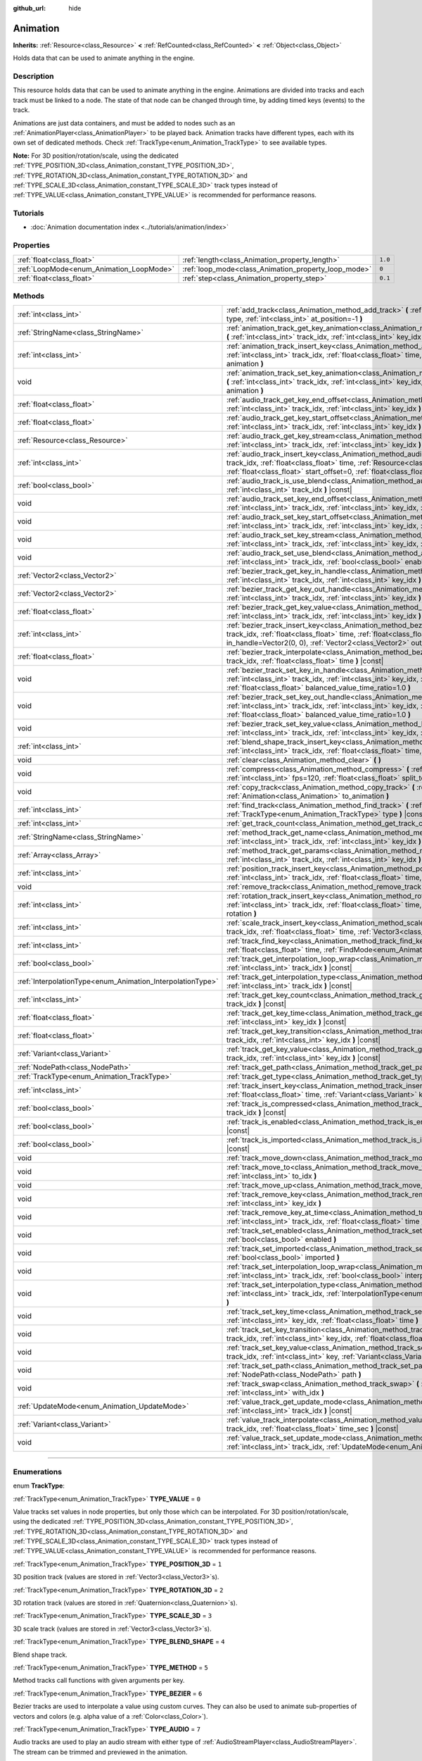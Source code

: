:github_url: hide

.. DO NOT EDIT THIS FILE!!!
.. Generated automatically from Godot engine sources.
.. Generator: https://github.com/godotengine/godot/tree/4.0/doc/tools/make_rst.py.
.. XML source: https://github.com/godotengine/godot/tree/4.0/doc/classes/Animation.xml.

.. _class_Animation:

Animation
=========

**Inherits:** :ref:`Resource<class_Resource>` **<** :ref:`RefCounted<class_RefCounted>` **<** :ref:`Object<class_Object>`

Holds data that can be used to animate anything in the engine.

.. rst-class:: classref-introduction-group

Description
-----------

This resource holds data that can be used to animate anything in the engine. Animations are divided into tracks and each track must be linked to a node. The state of that node can be changed through time, by adding timed keys (events) to the track.


.. tabs::

 .. code-tab:: gdscript

    # This creates an animation that makes the node "Enemy" move to the right by
    # 100 pixels in 0.5 seconds.
    var animation = Animation.new()
    var track_index = animation.add_track(Animation.TYPE_VALUE)
    animation.track_set_path(track_index, "Enemy:position:x")
    animation.track_insert_key(track_index, 0.0, 0)
    animation.track_insert_key(track_index, 0.5, 100)

 .. code-tab:: csharp

    // This creates an animation that makes the node "Enemy" move to the right by
    // 100 pixels in 0.5 seconds.
    var animation = new Animation();
    int trackIndex = animation.AddTrack(Animation.TrackType.Value);
    animation.TrackSetPath(trackIndex, "Enemy:position:x");
    animation.TrackInsertKey(trackIndex, 0.0f, 0);
    animation.TrackInsertKey(trackIndex, 0.5f, 100);



Animations are just data containers, and must be added to nodes such as an :ref:`AnimationPlayer<class_AnimationPlayer>` to be played back. Animation tracks have different types, each with its own set of dedicated methods. Check :ref:`TrackType<enum_Animation_TrackType>` to see available types.

\ **Note:** For 3D position/rotation/scale, using the dedicated :ref:`TYPE_POSITION_3D<class_Animation_constant_TYPE_POSITION_3D>`, :ref:`TYPE_ROTATION_3D<class_Animation_constant_TYPE_ROTATION_3D>` and :ref:`TYPE_SCALE_3D<class_Animation_constant_TYPE_SCALE_3D>` track types instead of :ref:`TYPE_VALUE<class_Animation_constant_TYPE_VALUE>` is recommended for performance reasons.

.. rst-class:: classref-introduction-group

Tutorials
---------

- :doc:`Animation documentation index <../tutorials/animation/index>`

.. rst-class:: classref-reftable-group

Properties
----------

.. table::
   :widths: auto

   +------------------------------------------+------------------------------------------------------+---------+
   | :ref:`float<class_float>`                | :ref:`length<class_Animation_property_length>`       | ``1.0`` |
   +------------------------------------------+------------------------------------------------------+---------+
   | :ref:`LoopMode<enum_Animation_LoopMode>` | :ref:`loop_mode<class_Animation_property_loop_mode>` | ``0``   |
   +------------------------------------------+------------------------------------------------------+---------+
   | :ref:`float<class_float>`                | :ref:`step<class_Animation_property_step>`           | ``0.1`` |
   +------------------------------------------+------------------------------------------------------+---------+

.. rst-class:: classref-reftable-group

Methods
-------

.. table::
   :widths: auto

   +------------------------------------------------------------+------------------------------------------------------------------------------------------------------------------------------------------------------------------------------------------------------------------------------------------------------------------------------------------------------------+
   | :ref:`int<class_int>`                                      | :ref:`add_track<class_Animation_method_add_track>` **(** :ref:`TrackType<enum_Animation_TrackType>` type, :ref:`int<class_int>` at_position=-1 **)**                                                                                                                                                       |
   +------------------------------------------------------------+------------------------------------------------------------------------------------------------------------------------------------------------------------------------------------------------------------------------------------------------------------------------------------------------------------+
   | :ref:`StringName<class_StringName>`                        | :ref:`animation_track_get_key_animation<class_Animation_method_animation_track_get_key_animation>` **(** :ref:`int<class_int>` track_idx, :ref:`int<class_int>` key_idx **)** |const|                                                                                                                      |
   +------------------------------------------------------------+------------------------------------------------------------------------------------------------------------------------------------------------------------------------------------------------------------------------------------------------------------------------------------------------------------+
   | :ref:`int<class_int>`                                      | :ref:`animation_track_insert_key<class_Animation_method_animation_track_insert_key>` **(** :ref:`int<class_int>` track_idx, :ref:`float<class_float>` time, :ref:`StringName<class_StringName>` animation **)**                                                                                            |
   +------------------------------------------------------------+------------------------------------------------------------------------------------------------------------------------------------------------------------------------------------------------------------------------------------------------------------------------------------------------------------+
   | void                                                       | :ref:`animation_track_set_key_animation<class_Animation_method_animation_track_set_key_animation>` **(** :ref:`int<class_int>` track_idx, :ref:`int<class_int>` key_idx, :ref:`StringName<class_StringName>` animation **)**                                                                               |
   +------------------------------------------------------------+------------------------------------------------------------------------------------------------------------------------------------------------------------------------------------------------------------------------------------------------------------------------------------------------------------+
   | :ref:`float<class_float>`                                  | :ref:`audio_track_get_key_end_offset<class_Animation_method_audio_track_get_key_end_offset>` **(** :ref:`int<class_int>` track_idx, :ref:`int<class_int>` key_idx **)** |const|                                                                                                                            |
   +------------------------------------------------------------+------------------------------------------------------------------------------------------------------------------------------------------------------------------------------------------------------------------------------------------------------------------------------------------------------------+
   | :ref:`float<class_float>`                                  | :ref:`audio_track_get_key_start_offset<class_Animation_method_audio_track_get_key_start_offset>` **(** :ref:`int<class_int>` track_idx, :ref:`int<class_int>` key_idx **)** |const|                                                                                                                        |
   +------------------------------------------------------------+------------------------------------------------------------------------------------------------------------------------------------------------------------------------------------------------------------------------------------------------------------------------------------------------------------+
   | :ref:`Resource<class_Resource>`                            | :ref:`audio_track_get_key_stream<class_Animation_method_audio_track_get_key_stream>` **(** :ref:`int<class_int>` track_idx, :ref:`int<class_int>` key_idx **)** |const|                                                                                                                                    |
   +------------------------------------------------------------+------------------------------------------------------------------------------------------------------------------------------------------------------------------------------------------------------------------------------------------------------------------------------------------------------------+
   | :ref:`int<class_int>`                                      | :ref:`audio_track_insert_key<class_Animation_method_audio_track_insert_key>` **(** :ref:`int<class_int>` track_idx, :ref:`float<class_float>` time, :ref:`Resource<class_Resource>` stream, :ref:`float<class_float>` start_offset=0, :ref:`float<class_float>` end_offset=0 **)**                         |
   +------------------------------------------------------------+------------------------------------------------------------------------------------------------------------------------------------------------------------------------------------------------------------------------------------------------------------------------------------------------------------+
   | :ref:`bool<class_bool>`                                    | :ref:`audio_track_is_use_blend<class_Animation_method_audio_track_is_use_blend>` **(** :ref:`int<class_int>` track_idx **)** |const|                                                                                                                                                                       |
   +------------------------------------------------------------+------------------------------------------------------------------------------------------------------------------------------------------------------------------------------------------------------------------------------------------------------------------------------------------------------------+
   | void                                                       | :ref:`audio_track_set_key_end_offset<class_Animation_method_audio_track_set_key_end_offset>` **(** :ref:`int<class_int>` track_idx, :ref:`int<class_int>` key_idx, :ref:`float<class_float>` offset **)**                                                                                                  |
   +------------------------------------------------------------+------------------------------------------------------------------------------------------------------------------------------------------------------------------------------------------------------------------------------------------------------------------------------------------------------------+
   | void                                                       | :ref:`audio_track_set_key_start_offset<class_Animation_method_audio_track_set_key_start_offset>` **(** :ref:`int<class_int>` track_idx, :ref:`int<class_int>` key_idx, :ref:`float<class_float>` offset **)**                                                                                              |
   +------------------------------------------------------------+------------------------------------------------------------------------------------------------------------------------------------------------------------------------------------------------------------------------------------------------------------------------------------------------------------+
   | void                                                       | :ref:`audio_track_set_key_stream<class_Animation_method_audio_track_set_key_stream>` **(** :ref:`int<class_int>` track_idx, :ref:`int<class_int>` key_idx, :ref:`Resource<class_Resource>` stream **)**                                                                                                    |
   +------------------------------------------------------------+------------------------------------------------------------------------------------------------------------------------------------------------------------------------------------------------------------------------------------------------------------------------------------------------------------+
   | void                                                       | :ref:`audio_track_set_use_blend<class_Animation_method_audio_track_set_use_blend>` **(** :ref:`int<class_int>` track_idx, :ref:`bool<class_bool>` enable **)**                                                                                                                                             |
   +------------------------------------------------------------+------------------------------------------------------------------------------------------------------------------------------------------------------------------------------------------------------------------------------------------------------------------------------------------------------------+
   | :ref:`Vector2<class_Vector2>`                              | :ref:`bezier_track_get_key_in_handle<class_Animation_method_bezier_track_get_key_in_handle>` **(** :ref:`int<class_int>` track_idx, :ref:`int<class_int>` key_idx **)** |const|                                                                                                                            |
   +------------------------------------------------------------+------------------------------------------------------------------------------------------------------------------------------------------------------------------------------------------------------------------------------------------------------------------------------------------------------------+
   | :ref:`Vector2<class_Vector2>`                              | :ref:`bezier_track_get_key_out_handle<class_Animation_method_bezier_track_get_key_out_handle>` **(** :ref:`int<class_int>` track_idx, :ref:`int<class_int>` key_idx **)** |const|                                                                                                                          |
   +------------------------------------------------------------+------------------------------------------------------------------------------------------------------------------------------------------------------------------------------------------------------------------------------------------------------------------------------------------------------------+
   | :ref:`float<class_float>`                                  | :ref:`bezier_track_get_key_value<class_Animation_method_bezier_track_get_key_value>` **(** :ref:`int<class_int>` track_idx, :ref:`int<class_int>` key_idx **)** |const|                                                                                                                                    |
   +------------------------------------------------------------+------------------------------------------------------------------------------------------------------------------------------------------------------------------------------------------------------------------------------------------------------------------------------------------------------------+
   | :ref:`int<class_int>`                                      | :ref:`bezier_track_insert_key<class_Animation_method_bezier_track_insert_key>` **(** :ref:`int<class_int>` track_idx, :ref:`float<class_float>` time, :ref:`float<class_float>` value, :ref:`Vector2<class_Vector2>` in_handle=Vector2(0, 0), :ref:`Vector2<class_Vector2>` out_handle=Vector2(0, 0) **)** |
   +------------------------------------------------------------+------------------------------------------------------------------------------------------------------------------------------------------------------------------------------------------------------------------------------------------------------------------------------------------------------------+
   | :ref:`float<class_float>`                                  | :ref:`bezier_track_interpolate<class_Animation_method_bezier_track_interpolate>` **(** :ref:`int<class_int>` track_idx, :ref:`float<class_float>` time **)** |const|                                                                                                                                       |
   +------------------------------------------------------------+------------------------------------------------------------------------------------------------------------------------------------------------------------------------------------------------------------------------------------------------------------------------------------------------------------+
   | void                                                       | :ref:`bezier_track_set_key_in_handle<class_Animation_method_bezier_track_set_key_in_handle>` **(** :ref:`int<class_int>` track_idx, :ref:`int<class_int>` key_idx, :ref:`Vector2<class_Vector2>` in_handle, :ref:`float<class_float>` balanced_value_time_ratio=1.0 **)**                                  |
   +------------------------------------------------------------+------------------------------------------------------------------------------------------------------------------------------------------------------------------------------------------------------------------------------------------------------------------------------------------------------------+
   | void                                                       | :ref:`bezier_track_set_key_out_handle<class_Animation_method_bezier_track_set_key_out_handle>` **(** :ref:`int<class_int>` track_idx, :ref:`int<class_int>` key_idx, :ref:`Vector2<class_Vector2>` out_handle, :ref:`float<class_float>` balanced_value_time_ratio=1.0 **)**                               |
   +------------------------------------------------------------+------------------------------------------------------------------------------------------------------------------------------------------------------------------------------------------------------------------------------------------------------------------------------------------------------------+
   | void                                                       | :ref:`bezier_track_set_key_value<class_Animation_method_bezier_track_set_key_value>` **(** :ref:`int<class_int>` track_idx, :ref:`int<class_int>` key_idx, :ref:`float<class_float>` value **)**                                                                                                           |
   +------------------------------------------------------------+------------------------------------------------------------------------------------------------------------------------------------------------------------------------------------------------------------------------------------------------------------------------------------------------------------+
   | :ref:`int<class_int>`                                      | :ref:`blend_shape_track_insert_key<class_Animation_method_blend_shape_track_insert_key>` **(** :ref:`int<class_int>` track_idx, :ref:`float<class_float>` time, :ref:`float<class_float>` amount **)**                                                                                                     |
   +------------------------------------------------------------+------------------------------------------------------------------------------------------------------------------------------------------------------------------------------------------------------------------------------------------------------------------------------------------------------------+
   | void                                                       | :ref:`clear<class_Animation_method_clear>` **(** **)**                                                                                                                                                                                                                                                     |
   +------------------------------------------------------------+------------------------------------------------------------------------------------------------------------------------------------------------------------------------------------------------------------------------------------------------------------------------------------------------------------+
   | void                                                       | :ref:`compress<class_Animation_method_compress>` **(** :ref:`int<class_int>` page_size=8192, :ref:`int<class_int>` fps=120, :ref:`float<class_float>` split_tolerance=4.0 **)**                                                                                                                            |
   +------------------------------------------------------------+------------------------------------------------------------------------------------------------------------------------------------------------------------------------------------------------------------------------------------------------------------------------------------------------------------+
   | void                                                       | :ref:`copy_track<class_Animation_method_copy_track>` **(** :ref:`int<class_int>` track_idx, :ref:`Animation<class_Animation>` to_animation **)**                                                                                                                                                           |
   +------------------------------------------------------------+------------------------------------------------------------------------------------------------------------------------------------------------------------------------------------------------------------------------------------------------------------------------------------------------------------+
   | :ref:`int<class_int>`                                      | :ref:`find_track<class_Animation_method_find_track>` **(** :ref:`NodePath<class_NodePath>` path, :ref:`TrackType<enum_Animation_TrackType>` type **)** |const|                                                                                                                                             |
   +------------------------------------------------------------+------------------------------------------------------------------------------------------------------------------------------------------------------------------------------------------------------------------------------------------------------------------------------------------------------------+
   | :ref:`int<class_int>`                                      | :ref:`get_track_count<class_Animation_method_get_track_count>` **(** **)** |const|                                                                                                                                                                                                                         |
   +------------------------------------------------------------+------------------------------------------------------------------------------------------------------------------------------------------------------------------------------------------------------------------------------------------------------------------------------------------------------------+
   | :ref:`StringName<class_StringName>`                        | :ref:`method_track_get_name<class_Animation_method_method_track_get_name>` **(** :ref:`int<class_int>` track_idx, :ref:`int<class_int>` key_idx **)** |const|                                                                                                                                              |
   +------------------------------------------------------------+------------------------------------------------------------------------------------------------------------------------------------------------------------------------------------------------------------------------------------------------------------------------------------------------------------+
   | :ref:`Array<class_Array>`                                  | :ref:`method_track_get_params<class_Animation_method_method_track_get_params>` **(** :ref:`int<class_int>` track_idx, :ref:`int<class_int>` key_idx **)** |const|                                                                                                                                          |
   +------------------------------------------------------------+------------------------------------------------------------------------------------------------------------------------------------------------------------------------------------------------------------------------------------------------------------------------------------------------------------+
   | :ref:`int<class_int>`                                      | :ref:`position_track_insert_key<class_Animation_method_position_track_insert_key>` **(** :ref:`int<class_int>` track_idx, :ref:`float<class_float>` time, :ref:`Vector3<class_Vector3>` position **)**                                                                                                     |
   +------------------------------------------------------------+------------------------------------------------------------------------------------------------------------------------------------------------------------------------------------------------------------------------------------------------------------------------------------------------------------+
   | void                                                       | :ref:`remove_track<class_Animation_method_remove_track>` **(** :ref:`int<class_int>` track_idx **)**                                                                                                                                                                                                       |
   +------------------------------------------------------------+------------------------------------------------------------------------------------------------------------------------------------------------------------------------------------------------------------------------------------------------------------------------------------------------------------+
   | :ref:`int<class_int>`                                      | :ref:`rotation_track_insert_key<class_Animation_method_rotation_track_insert_key>` **(** :ref:`int<class_int>` track_idx, :ref:`float<class_float>` time, :ref:`Quaternion<class_Quaternion>` rotation **)**                                                                                               |
   +------------------------------------------------------------+------------------------------------------------------------------------------------------------------------------------------------------------------------------------------------------------------------------------------------------------------------------------------------------------------------+
   | :ref:`int<class_int>`                                      | :ref:`scale_track_insert_key<class_Animation_method_scale_track_insert_key>` **(** :ref:`int<class_int>` track_idx, :ref:`float<class_float>` time, :ref:`Vector3<class_Vector3>` scale **)**                                                                                                              |
   +------------------------------------------------------------+------------------------------------------------------------------------------------------------------------------------------------------------------------------------------------------------------------------------------------------------------------------------------------------------------------+
   | :ref:`int<class_int>`                                      | :ref:`track_find_key<class_Animation_method_track_find_key>` **(** :ref:`int<class_int>` track_idx, :ref:`float<class_float>` time, :ref:`FindMode<enum_Animation_FindMode>` find_mode=0 **)** |const|                                                                                                     |
   +------------------------------------------------------------+------------------------------------------------------------------------------------------------------------------------------------------------------------------------------------------------------------------------------------------------------------------------------------------------------------+
   | :ref:`bool<class_bool>`                                    | :ref:`track_get_interpolation_loop_wrap<class_Animation_method_track_get_interpolation_loop_wrap>` **(** :ref:`int<class_int>` track_idx **)** |const|                                                                                                                                                     |
   +------------------------------------------------------------+------------------------------------------------------------------------------------------------------------------------------------------------------------------------------------------------------------------------------------------------------------------------------------------------------------+
   | :ref:`InterpolationType<enum_Animation_InterpolationType>` | :ref:`track_get_interpolation_type<class_Animation_method_track_get_interpolation_type>` **(** :ref:`int<class_int>` track_idx **)** |const|                                                                                                                                                               |
   +------------------------------------------------------------+------------------------------------------------------------------------------------------------------------------------------------------------------------------------------------------------------------------------------------------------------------------------------------------------------------+
   | :ref:`int<class_int>`                                      | :ref:`track_get_key_count<class_Animation_method_track_get_key_count>` **(** :ref:`int<class_int>` track_idx **)** |const|                                                                                                                                                                                 |
   +------------------------------------------------------------+------------------------------------------------------------------------------------------------------------------------------------------------------------------------------------------------------------------------------------------------------------------------------------------------------------+
   | :ref:`float<class_float>`                                  | :ref:`track_get_key_time<class_Animation_method_track_get_key_time>` **(** :ref:`int<class_int>` track_idx, :ref:`int<class_int>` key_idx **)** |const|                                                                                                                                                    |
   +------------------------------------------------------------+------------------------------------------------------------------------------------------------------------------------------------------------------------------------------------------------------------------------------------------------------------------------------------------------------------+
   | :ref:`float<class_float>`                                  | :ref:`track_get_key_transition<class_Animation_method_track_get_key_transition>` **(** :ref:`int<class_int>` track_idx, :ref:`int<class_int>` key_idx **)** |const|                                                                                                                                        |
   +------------------------------------------------------------+------------------------------------------------------------------------------------------------------------------------------------------------------------------------------------------------------------------------------------------------------------------------------------------------------------+
   | :ref:`Variant<class_Variant>`                              | :ref:`track_get_key_value<class_Animation_method_track_get_key_value>` **(** :ref:`int<class_int>` track_idx, :ref:`int<class_int>` key_idx **)** |const|                                                                                                                                                  |
   +------------------------------------------------------------+------------------------------------------------------------------------------------------------------------------------------------------------------------------------------------------------------------------------------------------------------------------------------------------------------------+
   | :ref:`NodePath<class_NodePath>`                            | :ref:`track_get_path<class_Animation_method_track_get_path>` **(** :ref:`int<class_int>` track_idx **)** |const|                                                                                                                                                                                           |
   +------------------------------------------------------------+------------------------------------------------------------------------------------------------------------------------------------------------------------------------------------------------------------------------------------------------------------------------------------------------------------+
   | :ref:`TrackType<enum_Animation_TrackType>`                 | :ref:`track_get_type<class_Animation_method_track_get_type>` **(** :ref:`int<class_int>` track_idx **)** |const|                                                                                                                                                                                           |
   +------------------------------------------------------------+------------------------------------------------------------------------------------------------------------------------------------------------------------------------------------------------------------------------------------------------------------------------------------------------------------+
   | :ref:`int<class_int>`                                      | :ref:`track_insert_key<class_Animation_method_track_insert_key>` **(** :ref:`int<class_int>` track_idx, :ref:`float<class_float>` time, :ref:`Variant<class_Variant>` key, :ref:`float<class_float>` transition=1 **)**                                                                                    |
   +------------------------------------------------------------+------------------------------------------------------------------------------------------------------------------------------------------------------------------------------------------------------------------------------------------------------------------------------------------------------------+
   | :ref:`bool<class_bool>`                                    | :ref:`track_is_compressed<class_Animation_method_track_is_compressed>` **(** :ref:`int<class_int>` track_idx **)** |const|                                                                                                                                                                                 |
   +------------------------------------------------------------+------------------------------------------------------------------------------------------------------------------------------------------------------------------------------------------------------------------------------------------------------------------------------------------------------------+
   | :ref:`bool<class_bool>`                                    | :ref:`track_is_enabled<class_Animation_method_track_is_enabled>` **(** :ref:`int<class_int>` track_idx **)** |const|                                                                                                                                                                                       |
   +------------------------------------------------------------+------------------------------------------------------------------------------------------------------------------------------------------------------------------------------------------------------------------------------------------------------------------------------------------------------------+
   | :ref:`bool<class_bool>`                                    | :ref:`track_is_imported<class_Animation_method_track_is_imported>` **(** :ref:`int<class_int>` track_idx **)** |const|                                                                                                                                                                                     |
   +------------------------------------------------------------+------------------------------------------------------------------------------------------------------------------------------------------------------------------------------------------------------------------------------------------------------------------------------------------------------------+
   | void                                                       | :ref:`track_move_down<class_Animation_method_track_move_down>` **(** :ref:`int<class_int>` track_idx **)**                                                                                                                                                                                                 |
   +------------------------------------------------------------+------------------------------------------------------------------------------------------------------------------------------------------------------------------------------------------------------------------------------------------------------------------------------------------------------------+
   | void                                                       | :ref:`track_move_to<class_Animation_method_track_move_to>` **(** :ref:`int<class_int>` track_idx, :ref:`int<class_int>` to_idx **)**                                                                                                                                                                       |
   +------------------------------------------------------------+------------------------------------------------------------------------------------------------------------------------------------------------------------------------------------------------------------------------------------------------------------------------------------------------------------+
   | void                                                       | :ref:`track_move_up<class_Animation_method_track_move_up>` **(** :ref:`int<class_int>` track_idx **)**                                                                                                                                                                                                     |
   +------------------------------------------------------------+------------------------------------------------------------------------------------------------------------------------------------------------------------------------------------------------------------------------------------------------------------------------------------------------------------+
   | void                                                       | :ref:`track_remove_key<class_Animation_method_track_remove_key>` **(** :ref:`int<class_int>` track_idx, :ref:`int<class_int>` key_idx **)**                                                                                                                                                                |
   +------------------------------------------------------------+------------------------------------------------------------------------------------------------------------------------------------------------------------------------------------------------------------------------------------------------------------------------------------------------------------+
   | void                                                       | :ref:`track_remove_key_at_time<class_Animation_method_track_remove_key_at_time>` **(** :ref:`int<class_int>` track_idx, :ref:`float<class_float>` time **)**                                                                                                                                               |
   +------------------------------------------------------------+------------------------------------------------------------------------------------------------------------------------------------------------------------------------------------------------------------------------------------------------------------------------------------------------------------+
   | void                                                       | :ref:`track_set_enabled<class_Animation_method_track_set_enabled>` **(** :ref:`int<class_int>` track_idx, :ref:`bool<class_bool>` enabled **)**                                                                                                                                                            |
   +------------------------------------------------------------+------------------------------------------------------------------------------------------------------------------------------------------------------------------------------------------------------------------------------------------------------------------------------------------------------------+
   | void                                                       | :ref:`track_set_imported<class_Animation_method_track_set_imported>` **(** :ref:`int<class_int>` track_idx, :ref:`bool<class_bool>` imported **)**                                                                                                                                                         |
   +------------------------------------------------------------+------------------------------------------------------------------------------------------------------------------------------------------------------------------------------------------------------------------------------------------------------------------------------------------------------------+
   | void                                                       | :ref:`track_set_interpolation_loop_wrap<class_Animation_method_track_set_interpolation_loop_wrap>` **(** :ref:`int<class_int>` track_idx, :ref:`bool<class_bool>` interpolation **)**                                                                                                                      |
   +------------------------------------------------------------+------------------------------------------------------------------------------------------------------------------------------------------------------------------------------------------------------------------------------------------------------------------------------------------------------------+
   | void                                                       | :ref:`track_set_interpolation_type<class_Animation_method_track_set_interpolation_type>` **(** :ref:`int<class_int>` track_idx, :ref:`InterpolationType<enum_Animation_InterpolationType>` interpolation **)**                                                                                             |
   +------------------------------------------------------------+------------------------------------------------------------------------------------------------------------------------------------------------------------------------------------------------------------------------------------------------------------------------------------------------------------+
   | void                                                       | :ref:`track_set_key_time<class_Animation_method_track_set_key_time>` **(** :ref:`int<class_int>` track_idx, :ref:`int<class_int>` key_idx, :ref:`float<class_float>` time **)**                                                                                                                            |
   +------------------------------------------------------------+------------------------------------------------------------------------------------------------------------------------------------------------------------------------------------------------------------------------------------------------------------------------------------------------------------+
   | void                                                       | :ref:`track_set_key_transition<class_Animation_method_track_set_key_transition>` **(** :ref:`int<class_int>` track_idx, :ref:`int<class_int>` key_idx, :ref:`float<class_float>` transition **)**                                                                                                          |
   +------------------------------------------------------------+------------------------------------------------------------------------------------------------------------------------------------------------------------------------------------------------------------------------------------------------------------------------------------------------------------+
   | void                                                       | :ref:`track_set_key_value<class_Animation_method_track_set_key_value>` **(** :ref:`int<class_int>` track_idx, :ref:`int<class_int>` key, :ref:`Variant<class_Variant>` value **)**                                                                                                                         |
   +------------------------------------------------------------+------------------------------------------------------------------------------------------------------------------------------------------------------------------------------------------------------------------------------------------------------------------------------------------------------------+
   | void                                                       | :ref:`track_set_path<class_Animation_method_track_set_path>` **(** :ref:`int<class_int>` track_idx, :ref:`NodePath<class_NodePath>` path **)**                                                                                                                                                             |
   +------------------------------------------------------------+------------------------------------------------------------------------------------------------------------------------------------------------------------------------------------------------------------------------------------------------------------------------------------------------------------+
   | void                                                       | :ref:`track_swap<class_Animation_method_track_swap>` **(** :ref:`int<class_int>` track_idx, :ref:`int<class_int>` with_idx **)**                                                                                                                                                                           |
   +------------------------------------------------------------+------------------------------------------------------------------------------------------------------------------------------------------------------------------------------------------------------------------------------------------------------------------------------------------------------------+
   | :ref:`UpdateMode<enum_Animation_UpdateMode>`               | :ref:`value_track_get_update_mode<class_Animation_method_value_track_get_update_mode>` **(** :ref:`int<class_int>` track_idx **)** |const|                                                                                                                                                                 |
   +------------------------------------------------------------+------------------------------------------------------------------------------------------------------------------------------------------------------------------------------------------------------------------------------------------------------------------------------------------------------------+
   | :ref:`Variant<class_Variant>`                              | :ref:`value_track_interpolate<class_Animation_method_value_track_interpolate>` **(** :ref:`int<class_int>` track_idx, :ref:`float<class_float>` time_sec **)** |const|                                                                                                                                     |
   +------------------------------------------------------------+------------------------------------------------------------------------------------------------------------------------------------------------------------------------------------------------------------------------------------------------------------------------------------------------------------+
   | void                                                       | :ref:`value_track_set_update_mode<class_Animation_method_value_track_set_update_mode>` **(** :ref:`int<class_int>` track_idx, :ref:`UpdateMode<enum_Animation_UpdateMode>` mode **)**                                                                                                                      |
   +------------------------------------------------------------+------------------------------------------------------------------------------------------------------------------------------------------------------------------------------------------------------------------------------------------------------------------------------------------------------------+

.. rst-class:: classref-section-separator

----

.. rst-class:: classref-descriptions-group

Enumerations
------------

.. _enum_Animation_TrackType:

.. rst-class:: classref-enumeration

enum **TrackType**:

.. _class_Animation_constant_TYPE_VALUE:

.. rst-class:: classref-enumeration-constant

:ref:`TrackType<enum_Animation_TrackType>` **TYPE_VALUE** = ``0``

Value tracks set values in node properties, but only those which can be interpolated. For 3D position/rotation/scale, using the dedicated :ref:`TYPE_POSITION_3D<class_Animation_constant_TYPE_POSITION_3D>`, :ref:`TYPE_ROTATION_3D<class_Animation_constant_TYPE_ROTATION_3D>` and :ref:`TYPE_SCALE_3D<class_Animation_constant_TYPE_SCALE_3D>` track types instead of :ref:`TYPE_VALUE<class_Animation_constant_TYPE_VALUE>` is recommended for performance reasons.

.. _class_Animation_constant_TYPE_POSITION_3D:

.. rst-class:: classref-enumeration-constant

:ref:`TrackType<enum_Animation_TrackType>` **TYPE_POSITION_3D** = ``1``

3D position track (values are stored in :ref:`Vector3<class_Vector3>`\ s).

.. _class_Animation_constant_TYPE_ROTATION_3D:

.. rst-class:: classref-enumeration-constant

:ref:`TrackType<enum_Animation_TrackType>` **TYPE_ROTATION_3D** = ``2``

3D rotation track (values are stored in :ref:`Quaternion<class_Quaternion>`\ s).

.. _class_Animation_constant_TYPE_SCALE_3D:

.. rst-class:: classref-enumeration-constant

:ref:`TrackType<enum_Animation_TrackType>` **TYPE_SCALE_3D** = ``3``

3D scale track (values are stored in :ref:`Vector3<class_Vector3>`\ s).

.. _class_Animation_constant_TYPE_BLEND_SHAPE:

.. rst-class:: classref-enumeration-constant

:ref:`TrackType<enum_Animation_TrackType>` **TYPE_BLEND_SHAPE** = ``4``

Blend shape track.

.. _class_Animation_constant_TYPE_METHOD:

.. rst-class:: classref-enumeration-constant

:ref:`TrackType<enum_Animation_TrackType>` **TYPE_METHOD** = ``5``

Method tracks call functions with given arguments per key.

.. _class_Animation_constant_TYPE_BEZIER:

.. rst-class:: classref-enumeration-constant

:ref:`TrackType<enum_Animation_TrackType>` **TYPE_BEZIER** = ``6``

Bezier tracks are used to interpolate a value using custom curves. They can also be used to animate sub-properties of vectors and colors (e.g. alpha value of a :ref:`Color<class_Color>`).

.. _class_Animation_constant_TYPE_AUDIO:

.. rst-class:: classref-enumeration-constant

:ref:`TrackType<enum_Animation_TrackType>` **TYPE_AUDIO** = ``7``

Audio tracks are used to play an audio stream with either type of :ref:`AudioStreamPlayer<class_AudioStreamPlayer>`. The stream can be trimmed and previewed in the animation.

.. _class_Animation_constant_TYPE_ANIMATION:

.. rst-class:: classref-enumeration-constant

:ref:`TrackType<enum_Animation_TrackType>` **TYPE_ANIMATION** = ``8``

Animation tracks play animations in other :ref:`AnimationPlayer<class_AnimationPlayer>` nodes.

.. rst-class:: classref-item-separator

----

.. _enum_Animation_InterpolationType:

.. rst-class:: classref-enumeration

enum **InterpolationType**:

.. _class_Animation_constant_INTERPOLATION_NEAREST:

.. rst-class:: classref-enumeration-constant

:ref:`InterpolationType<enum_Animation_InterpolationType>` **INTERPOLATION_NEAREST** = ``0``

No interpolation (nearest value).

.. _class_Animation_constant_INTERPOLATION_LINEAR:

.. rst-class:: classref-enumeration-constant

:ref:`InterpolationType<enum_Animation_InterpolationType>` **INTERPOLATION_LINEAR** = ``1``

Linear interpolation.

.. _class_Animation_constant_INTERPOLATION_CUBIC:

.. rst-class:: classref-enumeration-constant

:ref:`InterpolationType<enum_Animation_InterpolationType>` **INTERPOLATION_CUBIC** = ``2``

Cubic interpolation. This looks smoother than linear interpolation, but is more expensive to interpolate. Stick to :ref:`INTERPOLATION_LINEAR<class_Animation_constant_INTERPOLATION_LINEAR>` for complex 3D animations imported from external software, even if it requires using a higher animation framerate in return.

.. _class_Animation_constant_INTERPOLATION_LINEAR_ANGLE:

.. rst-class:: classref-enumeration-constant

:ref:`InterpolationType<enum_Animation_InterpolationType>` **INTERPOLATION_LINEAR_ANGLE** = ``3``

Linear interpolation with shortest path rotation.

\ **Note:** The result value is always normalized and may not match the key value.

.. _class_Animation_constant_INTERPOLATION_CUBIC_ANGLE:

.. rst-class:: classref-enumeration-constant

:ref:`InterpolationType<enum_Animation_InterpolationType>` **INTERPOLATION_CUBIC_ANGLE** = ``4``

Cubic interpolation with shortest path rotation.

\ **Note:** The result value is always normalized and may not match the key value.

.. rst-class:: classref-item-separator

----

.. _enum_Animation_UpdateMode:

.. rst-class:: classref-enumeration

enum **UpdateMode**:

.. _class_Animation_constant_UPDATE_CONTINUOUS:

.. rst-class:: classref-enumeration-constant

:ref:`UpdateMode<enum_Animation_UpdateMode>` **UPDATE_CONTINUOUS** = ``0``

Update between keyframes and hold the value.

.. _class_Animation_constant_UPDATE_DISCRETE:

.. rst-class:: classref-enumeration-constant

:ref:`UpdateMode<enum_Animation_UpdateMode>` **UPDATE_DISCRETE** = ``1``

Update at the keyframes.

.. _class_Animation_constant_UPDATE_CAPTURE:

.. rst-class:: classref-enumeration-constant

:ref:`UpdateMode<enum_Animation_UpdateMode>` **UPDATE_CAPTURE** = ``2``

Same as linear interpolation, but also interpolates from the current value (i.e. dynamically at runtime) if the first key isn't at 0 seconds.

.. rst-class:: classref-item-separator

----

.. _enum_Animation_LoopMode:

.. rst-class:: classref-enumeration

enum **LoopMode**:

.. _class_Animation_constant_LOOP_NONE:

.. rst-class:: classref-enumeration-constant

:ref:`LoopMode<enum_Animation_LoopMode>` **LOOP_NONE** = ``0``

At both ends of the animation, the animation will stop playing.

.. _class_Animation_constant_LOOP_LINEAR:

.. rst-class:: classref-enumeration-constant

:ref:`LoopMode<enum_Animation_LoopMode>` **LOOP_LINEAR** = ``1``

At both ends of the animation, the animation will be repeated without changing the playback direction.

.. _class_Animation_constant_LOOP_PINGPONG:

.. rst-class:: classref-enumeration-constant

:ref:`LoopMode<enum_Animation_LoopMode>` **LOOP_PINGPONG** = ``2``

Repeats playback and reverse playback at both ends of the animation.

.. rst-class:: classref-item-separator

----

.. _enum_Animation_LoopedFlag:

.. rst-class:: classref-enumeration

enum **LoopedFlag**:

.. _class_Animation_constant_LOOPED_FLAG_NONE:

.. rst-class:: classref-enumeration-constant

:ref:`LoopedFlag<enum_Animation_LoopedFlag>` **LOOPED_FLAG_NONE** = ``0``

This flag indicates that the animation proceeds without any looping.

.. _class_Animation_constant_LOOPED_FLAG_END:

.. rst-class:: classref-enumeration-constant

:ref:`LoopedFlag<enum_Animation_LoopedFlag>` **LOOPED_FLAG_END** = ``1``

This flag indicates that the animation has reached the end of the animation and just after loop processed.

.. _class_Animation_constant_LOOPED_FLAG_START:

.. rst-class:: classref-enumeration-constant

:ref:`LoopedFlag<enum_Animation_LoopedFlag>` **LOOPED_FLAG_START** = ``2``

This flag indicates that the animation has reached the start of the animation and just after loop processed.

.. rst-class:: classref-item-separator

----

.. _enum_Animation_FindMode:

.. rst-class:: classref-enumeration

enum **FindMode**:

.. _class_Animation_constant_FIND_MODE_NEAREST:

.. rst-class:: classref-enumeration-constant

:ref:`FindMode<enum_Animation_FindMode>` **FIND_MODE_NEAREST** = ``0``

Finds the nearest time key.

.. _class_Animation_constant_FIND_MODE_APPROX:

.. rst-class:: classref-enumeration-constant

:ref:`FindMode<enum_Animation_FindMode>` **FIND_MODE_APPROX** = ``1``

Finds only the key with approximating the time.

.. _class_Animation_constant_FIND_MODE_EXACT:

.. rst-class:: classref-enumeration-constant

:ref:`FindMode<enum_Animation_FindMode>` **FIND_MODE_EXACT** = ``2``

Finds only the key with matching the time.

.. rst-class:: classref-section-separator

----

.. rst-class:: classref-descriptions-group

Property Descriptions
---------------------

.. _class_Animation_property_length:

.. rst-class:: classref-property

:ref:`float<class_float>` **length** = ``1.0``

.. rst-class:: classref-property-setget

- void **set_length** **(** :ref:`float<class_float>` value **)**
- :ref:`float<class_float>` **get_length** **(** **)**

The total length of the animation (in seconds).

\ **Note:** Length is not delimited by the last key, as this one may be before or after the end to ensure correct interpolation and looping.

.. rst-class:: classref-item-separator

----

.. _class_Animation_property_loop_mode:

.. rst-class:: classref-property

:ref:`LoopMode<enum_Animation_LoopMode>` **loop_mode** = ``0``

.. rst-class:: classref-property-setget

- void **set_loop_mode** **(** :ref:`LoopMode<enum_Animation_LoopMode>` value **)**
- :ref:`LoopMode<enum_Animation_LoopMode>` **get_loop_mode** **(** **)**

Determines the behavior of both ends of the animation timeline during animation playback. This is used for correct interpolation of animation cycles, and for hinting the player that it must restart the animation.

.. rst-class:: classref-item-separator

----

.. _class_Animation_property_step:

.. rst-class:: classref-property

:ref:`float<class_float>` **step** = ``0.1``

.. rst-class:: classref-property-setget

- void **set_step** **(** :ref:`float<class_float>` value **)**
- :ref:`float<class_float>` **get_step** **(** **)**

The animation step value.

.. rst-class:: classref-section-separator

----

.. rst-class:: classref-descriptions-group

Method Descriptions
-------------------

.. _class_Animation_method_add_track:

.. rst-class:: classref-method

:ref:`int<class_int>` **add_track** **(** :ref:`TrackType<enum_Animation_TrackType>` type, :ref:`int<class_int>` at_position=-1 **)**

Adds a track to the Animation.

.. rst-class:: classref-item-separator

----

.. _class_Animation_method_animation_track_get_key_animation:

.. rst-class:: classref-method

:ref:`StringName<class_StringName>` **animation_track_get_key_animation** **(** :ref:`int<class_int>` track_idx, :ref:`int<class_int>` key_idx **)** |const|

Returns the animation name at the key identified by ``key_idx``. The ``track_idx`` must be the index of an Animation Track.

.. rst-class:: classref-item-separator

----

.. _class_Animation_method_animation_track_insert_key:

.. rst-class:: classref-method

:ref:`int<class_int>` **animation_track_insert_key** **(** :ref:`int<class_int>` track_idx, :ref:`float<class_float>` time, :ref:`StringName<class_StringName>` animation **)**

Inserts a key with value ``animation`` at the given ``time`` (in seconds). The ``track_idx`` must be the index of an Animation Track.

.. rst-class:: classref-item-separator

----

.. _class_Animation_method_animation_track_set_key_animation:

.. rst-class:: classref-method

void **animation_track_set_key_animation** **(** :ref:`int<class_int>` track_idx, :ref:`int<class_int>` key_idx, :ref:`StringName<class_StringName>` animation **)**

Sets the key identified by ``key_idx`` to value ``animation``. The ``track_idx`` must be the index of an Animation Track.

.. rst-class:: classref-item-separator

----

.. _class_Animation_method_audio_track_get_key_end_offset:

.. rst-class:: classref-method

:ref:`float<class_float>` **audio_track_get_key_end_offset** **(** :ref:`int<class_int>` track_idx, :ref:`int<class_int>` key_idx **)** |const|

Returns the end offset of the key identified by ``key_idx``. The ``track_idx`` must be the index of an Audio Track.

End offset is the number of seconds cut off at the ending of the audio stream.

.. rst-class:: classref-item-separator

----

.. _class_Animation_method_audio_track_get_key_start_offset:

.. rst-class:: classref-method

:ref:`float<class_float>` **audio_track_get_key_start_offset** **(** :ref:`int<class_int>` track_idx, :ref:`int<class_int>` key_idx **)** |const|

Returns the start offset of the key identified by ``key_idx``. The ``track_idx`` must be the index of an Audio Track.

Start offset is the number of seconds cut off at the beginning of the audio stream.

.. rst-class:: classref-item-separator

----

.. _class_Animation_method_audio_track_get_key_stream:

.. rst-class:: classref-method

:ref:`Resource<class_Resource>` **audio_track_get_key_stream** **(** :ref:`int<class_int>` track_idx, :ref:`int<class_int>` key_idx **)** |const|

Returns the audio stream of the key identified by ``key_idx``. The ``track_idx`` must be the index of an Audio Track.

.. rst-class:: classref-item-separator

----

.. _class_Animation_method_audio_track_insert_key:

.. rst-class:: classref-method

:ref:`int<class_int>` **audio_track_insert_key** **(** :ref:`int<class_int>` track_idx, :ref:`float<class_float>` time, :ref:`Resource<class_Resource>` stream, :ref:`float<class_float>` start_offset=0, :ref:`float<class_float>` end_offset=0 **)**

Inserts an Audio Track key at the given ``time`` in seconds. The ``track_idx`` must be the index of an Audio Track.

\ ``stream`` is the :ref:`AudioStream<class_AudioStream>` resource to play. ``start_offset`` is the number of seconds cut off at the beginning of the audio stream, while ``end_offset`` is at the ending.

.. rst-class:: classref-item-separator

----

.. _class_Animation_method_audio_track_is_use_blend:

.. rst-class:: classref-method

:ref:`bool<class_bool>` **audio_track_is_use_blend** **(** :ref:`int<class_int>` track_idx **)** |const|

Returns ``true`` if the track at ``track_idx`` will be blended with other animations.

.. rst-class:: classref-item-separator

----

.. _class_Animation_method_audio_track_set_key_end_offset:

.. rst-class:: classref-method

void **audio_track_set_key_end_offset** **(** :ref:`int<class_int>` track_idx, :ref:`int<class_int>` key_idx, :ref:`float<class_float>` offset **)**

Sets the end offset of the key identified by ``key_idx`` to value ``offset``. The ``track_idx`` must be the index of an Audio Track.

.. rst-class:: classref-item-separator

----

.. _class_Animation_method_audio_track_set_key_start_offset:

.. rst-class:: classref-method

void **audio_track_set_key_start_offset** **(** :ref:`int<class_int>` track_idx, :ref:`int<class_int>` key_idx, :ref:`float<class_float>` offset **)**

Sets the start offset of the key identified by ``key_idx`` to value ``offset``. The ``track_idx`` must be the index of an Audio Track.

.. rst-class:: classref-item-separator

----

.. _class_Animation_method_audio_track_set_key_stream:

.. rst-class:: classref-method

void **audio_track_set_key_stream** **(** :ref:`int<class_int>` track_idx, :ref:`int<class_int>` key_idx, :ref:`Resource<class_Resource>` stream **)**

Sets the stream of the key identified by ``key_idx`` to value ``stream``. The ``track_idx`` must be the index of an Audio Track.

.. rst-class:: classref-item-separator

----

.. _class_Animation_method_audio_track_set_use_blend:

.. rst-class:: classref-method

void **audio_track_set_use_blend** **(** :ref:`int<class_int>` track_idx, :ref:`bool<class_bool>` enable **)**

Sets whether the track will be blended with other animations. If ``true``, the audio playback volume changes depending on the blend value.

.. rst-class:: classref-item-separator

----

.. _class_Animation_method_bezier_track_get_key_in_handle:

.. rst-class:: classref-method

:ref:`Vector2<class_Vector2>` **bezier_track_get_key_in_handle** **(** :ref:`int<class_int>` track_idx, :ref:`int<class_int>` key_idx **)** |const|

Returns the in handle of the key identified by ``key_idx``. The ``track_idx`` must be the index of a Bezier Track.

.. rst-class:: classref-item-separator

----

.. _class_Animation_method_bezier_track_get_key_out_handle:

.. rst-class:: classref-method

:ref:`Vector2<class_Vector2>` **bezier_track_get_key_out_handle** **(** :ref:`int<class_int>` track_idx, :ref:`int<class_int>` key_idx **)** |const|

Returns the out handle of the key identified by ``key_idx``. The ``track_idx`` must be the index of a Bezier Track.

.. rst-class:: classref-item-separator

----

.. _class_Animation_method_bezier_track_get_key_value:

.. rst-class:: classref-method

:ref:`float<class_float>` **bezier_track_get_key_value** **(** :ref:`int<class_int>` track_idx, :ref:`int<class_int>` key_idx **)** |const|

Returns the value of the key identified by ``key_idx``. The ``track_idx`` must be the index of a Bezier Track.

.. rst-class:: classref-item-separator

----

.. _class_Animation_method_bezier_track_insert_key:

.. rst-class:: classref-method

:ref:`int<class_int>` **bezier_track_insert_key** **(** :ref:`int<class_int>` track_idx, :ref:`float<class_float>` time, :ref:`float<class_float>` value, :ref:`Vector2<class_Vector2>` in_handle=Vector2(0, 0), :ref:`Vector2<class_Vector2>` out_handle=Vector2(0, 0) **)**

Inserts a Bezier Track key at the given ``time`` in seconds. The ``track_idx`` must be the index of a Bezier Track.

\ ``in_handle`` is the left-side weight of the added Bezier curve point, ``out_handle`` is the right-side one, while ``value`` is the actual value at this point.

.. rst-class:: classref-item-separator

----

.. _class_Animation_method_bezier_track_interpolate:

.. rst-class:: classref-method

:ref:`float<class_float>` **bezier_track_interpolate** **(** :ref:`int<class_int>` track_idx, :ref:`float<class_float>` time **)** |const|

Returns the interpolated value at the given ``time`` (in seconds). The ``track_idx`` must be the index of a Bezier Track.

.. rst-class:: classref-item-separator

----

.. _class_Animation_method_bezier_track_set_key_in_handle:

.. rst-class:: classref-method

void **bezier_track_set_key_in_handle** **(** :ref:`int<class_int>` track_idx, :ref:`int<class_int>` key_idx, :ref:`Vector2<class_Vector2>` in_handle, :ref:`float<class_float>` balanced_value_time_ratio=1.0 **)**

Sets the in handle of the key identified by ``key_idx`` to value ``in_handle``. The ``track_idx`` must be the index of a Bezier Track.

.. rst-class:: classref-item-separator

----

.. _class_Animation_method_bezier_track_set_key_out_handle:

.. rst-class:: classref-method

void **bezier_track_set_key_out_handle** **(** :ref:`int<class_int>` track_idx, :ref:`int<class_int>` key_idx, :ref:`Vector2<class_Vector2>` out_handle, :ref:`float<class_float>` balanced_value_time_ratio=1.0 **)**

Sets the out handle of the key identified by ``key_idx`` to value ``out_handle``. The ``track_idx`` must be the index of a Bezier Track.

.. rst-class:: classref-item-separator

----

.. _class_Animation_method_bezier_track_set_key_value:

.. rst-class:: classref-method

void **bezier_track_set_key_value** **(** :ref:`int<class_int>` track_idx, :ref:`int<class_int>` key_idx, :ref:`float<class_float>` value **)**

Sets the value of the key identified by ``key_idx`` to the given value. The ``track_idx`` must be the index of a Bezier Track.

.. rst-class:: classref-item-separator

----

.. _class_Animation_method_blend_shape_track_insert_key:

.. rst-class:: classref-method

:ref:`int<class_int>` **blend_shape_track_insert_key** **(** :ref:`int<class_int>` track_idx, :ref:`float<class_float>` time, :ref:`float<class_float>` amount **)**

Inserts a key in a given blend shape track. Returns the key index.

.. rst-class:: classref-item-separator

----

.. _class_Animation_method_clear:

.. rst-class:: classref-method

void **clear** **(** **)**

Clear the animation (clear all tracks and reset all).

.. rst-class:: classref-item-separator

----

.. _class_Animation_method_compress:

.. rst-class:: classref-method

void **compress** **(** :ref:`int<class_int>` page_size=8192, :ref:`int<class_int>` fps=120, :ref:`float<class_float>` split_tolerance=4.0 **)**

Compress the animation and all its tracks in-place. This will make :ref:`track_is_compressed<class_Animation_method_track_is_compressed>` return ``true`` once called on this **Animation**. Compressed tracks require less memory to be played, and are designed to be used for complex 3D animations (such as cutscenes) imported from external 3D software. Compression is lossy, but the difference is usually not noticeable in real world conditions.

\ **Note:** Compressed tracks have various limitations (such as not being editable from the editor), so only use compressed animations if you actually need them.

.. rst-class:: classref-item-separator

----

.. _class_Animation_method_copy_track:

.. rst-class:: classref-method

void **copy_track** **(** :ref:`int<class_int>` track_idx, :ref:`Animation<class_Animation>` to_animation **)**

Adds a new track that is a copy of the given track from ``to_animation``.

.. rst-class:: classref-item-separator

----

.. _class_Animation_method_find_track:

.. rst-class:: classref-method

:ref:`int<class_int>` **find_track** **(** :ref:`NodePath<class_NodePath>` path, :ref:`TrackType<enum_Animation_TrackType>` type **)** |const|

Returns the index of the specified track. If the track is not found, return -1.

.. rst-class:: classref-item-separator

----

.. _class_Animation_method_get_track_count:

.. rst-class:: classref-method

:ref:`int<class_int>` **get_track_count** **(** **)** |const|

Returns the amount of tracks in the animation.

.. rst-class:: classref-item-separator

----

.. _class_Animation_method_method_track_get_name:

.. rst-class:: classref-method

:ref:`StringName<class_StringName>` **method_track_get_name** **(** :ref:`int<class_int>` track_idx, :ref:`int<class_int>` key_idx **)** |const|

Returns the method name of a method track.

.. rst-class:: classref-item-separator

----

.. _class_Animation_method_method_track_get_params:

.. rst-class:: classref-method

:ref:`Array<class_Array>` **method_track_get_params** **(** :ref:`int<class_int>` track_idx, :ref:`int<class_int>` key_idx **)** |const|

Returns the arguments values to be called on a method track for a given key in a given track.

.. rst-class:: classref-item-separator

----

.. _class_Animation_method_position_track_insert_key:

.. rst-class:: classref-method

:ref:`int<class_int>` **position_track_insert_key** **(** :ref:`int<class_int>` track_idx, :ref:`float<class_float>` time, :ref:`Vector3<class_Vector3>` position **)**

Inserts a key in a given 3D position track. Returns the key index.

.. rst-class:: classref-item-separator

----

.. _class_Animation_method_remove_track:

.. rst-class:: classref-method

void **remove_track** **(** :ref:`int<class_int>` track_idx **)**

Removes a track by specifying the track index.

.. rst-class:: classref-item-separator

----

.. _class_Animation_method_rotation_track_insert_key:

.. rst-class:: classref-method

:ref:`int<class_int>` **rotation_track_insert_key** **(** :ref:`int<class_int>` track_idx, :ref:`float<class_float>` time, :ref:`Quaternion<class_Quaternion>` rotation **)**

Inserts a key in a given 3D rotation track. Returns the key index.

.. rst-class:: classref-item-separator

----

.. _class_Animation_method_scale_track_insert_key:

.. rst-class:: classref-method

:ref:`int<class_int>` **scale_track_insert_key** **(** :ref:`int<class_int>` track_idx, :ref:`float<class_float>` time, :ref:`Vector3<class_Vector3>` scale **)**

Inserts a key in a given 3D scale track. Returns the key index.

.. rst-class:: classref-item-separator

----

.. _class_Animation_method_track_find_key:

.. rst-class:: classref-method

:ref:`int<class_int>` **track_find_key** **(** :ref:`int<class_int>` track_idx, :ref:`float<class_float>` time, :ref:`FindMode<enum_Animation_FindMode>` find_mode=0 **)** |const|

Finds the key index by time in a given track. Optionally, only find it if the approx/exact time is given.

.. rst-class:: classref-item-separator

----

.. _class_Animation_method_track_get_interpolation_loop_wrap:

.. rst-class:: classref-method

:ref:`bool<class_bool>` **track_get_interpolation_loop_wrap** **(** :ref:`int<class_int>` track_idx **)** |const|

Returns ``true`` if the track at ``track_idx`` wraps the interpolation loop. New tracks wrap the interpolation loop by default.

.. rst-class:: classref-item-separator

----

.. _class_Animation_method_track_get_interpolation_type:

.. rst-class:: classref-method

:ref:`InterpolationType<enum_Animation_InterpolationType>` **track_get_interpolation_type** **(** :ref:`int<class_int>` track_idx **)** |const|

Returns the interpolation type of a given track.

.. rst-class:: classref-item-separator

----

.. _class_Animation_method_track_get_key_count:

.. rst-class:: classref-method

:ref:`int<class_int>` **track_get_key_count** **(** :ref:`int<class_int>` track_idx **)** |const|

Returns the number of keys in a given track.

.. rst-class:: classref-item-separator

----

.. _class_Animation_method_track_get_key_time:

.. rst-class:: classref-method

:ref:`float<class_float>` **track_get_key_time** **(** :ref:`int<class_int>` track_idx, :ref:`int<class_int>` key_idx **)** |const|

Returns the time at which the key is located.

.. rst-class:: classref-item-separator

----

.. _class_Animation_method_track_get_key_transition:

.. rst-class:: classref-method

:ref:`float<class_float>` **track_get_key_transition** **(** :ref:`int<class_int>` track_idx, :ref:`int<class_int>` key_idx **)** |const|

Returns the transition curve (easing) for a specific key (see the built-in math function :ref:`@GlobalScope.ease<class_@GlobalScope_method_ease>`).

.. rst-class:: classref-item-separator

----

.. _class_Animation_method_track_get_key_value:

.. rst-class:: classref-method

:ref:`Variant<class_Variant>` **track_get_key_value** **(** :ref:`int<class_int>` track_idx, :ref:`int<class_int>` key_idx **)** |const|

Returns the value of a given key in a given track.

.. rst-class:: classref-item-separator

----

.. _class_Animation_method_track_get_path:

.. rst-class:: classref-method

:ref:`NodePath<class_NodePath>` **track_get_path** **(** :ref:`int<class_int>` track_idx **)** |const|

Gets the path of a track. For more information on the path format, see :ref:`track_set_path<class_Animation_method_track_set_path>`.

.. rst-class:: classref-item-separator

----

.. _class_Animation_method_track_get_type:

.. rst-class:: classref-method

:ref:`TrackType<enum_Animation_TrackType>` **track_get_type** **(** :ref:`int<class_int>` track_idx **)** |const|

Gets the type of a track.

.. rst-class:: classref-item-separator

----

.. _class_Animation_method_track_insert_key:

.. rst-class:: classref-method

:ref:`int<class_int>` **track_insert_key** **(** :ref:`int<class_int>` track_idx, :ref:`float<class_float>` time, :ref:`Variant<class_Variant>` key, :ref:`float<class_float>` transition=1 **)**

Inserts a generic key in a given track. Returns the key index.

.. rst-class:: classref-item-separator

----

.. _class_Animation_method_track_is_compressed:

.. rst-class:: classref-method

:ref:`bool<class_bool>` **track_is_compressed** **(** :ref:`int<class_int>` track_idx **)** |const|

Returns ``true`` if the track is compressed, ``false`` otherwise. See also :ref:`compress<class_Animation_method_compress>`.

.. rst-class:: classref-item-separator

----

.. _class_Animation_method_track_is_enabled:

.. rst-class:: classref-method

:ref:`bool<class_bool>` **track_is_enabled** **(** :ref:`int<class_int>` track_idx **)** |const|

Returns ``true`` if the track at index ``track_idx`` is enabled.

.. rst-class:: classref-item-separator

----

.. _class_Animation_method_track_is_imported:

.. rst-class:: classref-method

:ref:`bool<class_bool>` **track_is_imported** **(** :ref:`int<class_int>` track_idx **)** |const|

Returns ``true`` if the given track is imported. Else, return ``false``.

.. rst-class:: classref-item-separator

----

.. _class_Animation_method_track_move_down:

.. rst-class:: classref-method

void **track_move_down** **(** :ref:`int<class_int>` track_idx **)**

Moves a track down.

.. rst-class:: classref-item-separator

----

.. _class_Animation_method_track_move_to:

.. rst-class:: classref-method

void **track_move_to** **(** :ref:`int<class_int>` track_idx, :ref:`int<class_int>` to_idx **)**

Changes the index position of track ``track_idx`` to the one defined in ``to_idx``.

.. rst-class:: classref-item-separator

----

.. _class_Animation_method_track_move_up:

.. rst-class:: classref-method

void **track_move_up** **(** :ref:`int<class_int>` track_idx **)**

Moves a track up.

.. rst-class:: classref-item-separator

----

.. _class_Animation_method_track_remove_key:

.. rst-class:: classref-method

void **track_remove_key** **(** :ref:`int<class_int>` track_idx, :ref:`int<class_int>` key_idx **)**

Removes a key by index in a given track.

.. rst-class:: classref-item-separator

----

.. _class_Animation_method_track_remove_key_at_time:

.. rst-class:: classref-method

void **track_remove_key_at_time** **(** :ref:`int<class_int>` track_idx, :ref:`float<class_float>` time **)**

Removes a key at ``time`` in a given track.

.. rst-class:: classref-item-separator

----

.. _class_Animation_method_track_set_enabled:

.. rst-class:: classref-method

void **track_set_enabled** **(** :ref:`int<class_int>` track_idx, :ref:`bool<class_bool>` enabled **)**

Enables/disables the given track. Tracks are enabled by default.

.. rst-class:: classref-item-separator

----

.. _class_Animation_method_track_set_imported:

.. rst-class:: classref-method

void **track_set_imported** **(** :ref:`int<class_int>` track_idx, :ref:`bool<class_bool>` imported **)**

Sets the given track as imported or not.

.. rst-class:: classref-item-separator

----

.. _class_Animation_method_track_set_interpolation_loop_wrap:

.. rst-class:: classref-method

void **track_set_interpolation_loop_wrap** **(** :ref:`int<class_int>` track_idx, :ref:`bool<class_bool>` interpolation **)**

If ``true``, the track at ``track_idx`` wraps the interpolation loop.

.. rst-class:: classref-item-separator

----

.. _class_Animation_method_track_set_interpolation_type:

.. rst-class:: classref-method

void **track_set_interpolation_type** **(** :ref:`int<class_int>` track_idx, :ref:`InterpolationType<enum_Animation_InterpolationType>` interpolation **)**

Sets the interpolation type of a given track.

.. rst-class:: classref-item-separator

----

.. _class_Animation_method_track_set_key_time:

.. rst-class:: classref-method

void **track_set_key_time** **(** :ref:`int<class_int>` track_idx, :ref:`int<class_int>` key_idx, :ref:`float<class_float>` time **)**

Sets the time of an existing key.

.. rst-class:: classref-item-separator

----

.. _class_Animation_method_track_set_key_transition:

.. rst-class:: classref-method

void **track_set_key_transition** **(** :ref:`int<class_int>` track_idx, :ref:`int<class_int>` key_idx, :ref:`float<class_float>` transition **)**

Sets the transition curve (easing) for a specific key (see the built-in math function :ref:`@GlobalScope.ease<class_@GlobalScope_method_ease>`).

.. rst-class:: classref-item-separator

----

.. _class_Animation_method_track_set_key_value:

.. rst-class:: classref-method

void **track_set_key_value** **(** :ref:`int<class_int>` track_idx, :ref:`int<class_int>` key, :ref:`Variant<class_Variant>` value **)**

Sets the value of an existing key.

.. rst-class:: classref-item-separator

----

.. _class_Animation_method_track_set_path:

.. rst-class:: classref-method

void **track_set_path** **(** :ref:`int<class_int>` track_idx, :ref:`NodePath<class_NodePath>` path **)**

Sets the path of a track. Paths must be valid scene-tree paths to a node and must be specified starting from the parent node of the node that will reproduce the animation. Tracks that control properties or bones must append their name after the path, separated by ``":"``.

For example, ``"character/skeleton:ankle"`` or ``"character/mesh:transform/local"``.

.. rst-class:: classref-item-separator

----

.. _class_Animation_method_track_swap:

.. rst-class:: classref-method

void **track_swap** **(** :ref:`int<class_int>` track_idx, :ref:`int<class_int>` with_idx **)**

Swaps the track ``track_idx``'s index position with the track ``with_idx``.

.. rst-class:: classref-item-separator

----

.. _class_Animation_method_value_track_get_update_mode:

.. rst-class:: classref-method

:ref:`UpdateMode<enum_Animation_UpdateMode>` **value_track_get_update_mode** **(** :ref:`int<class_int>` track_idx **)** |const|

Returns the update mode of a value track.

.. rst-class:: classref-item-separator

----

.. _class_Animation_method_value_track_interpolate:

.. rst-class:: classref-method

:ref:`Variant<class_Variant>` **value_track_interpolate** **(** :ref:`int<class_int>` track_idx, :ref:`float<class_float>` time_sec **)** |const|

Returns the interpolated value at the given time (in seconds). The ``track_idx`` must be the index of a value track.

.. rst-class:: classref-item-separator

----

.. _class_Animation_method_value_track_set_update_mode:

.. rst-class:: classref-method

void **value_track_set_update_mode** **(** :ref:`int<class_int>` track_idx, :ref:`UpdateMode<enum_Animation_UpdateMode>` mode **)**

Sets the update mode (see :ref:`UpdateMode<enum_Animation_UpdateMode>`) of a value track.

.. |virtual| replace:: :abbr:`virtual (This method should typically be overridden by the user to have any effect.)`
.. |const| replace:: :abbr:`const (This method has no side effects. It doesn't modify any of the instance's member variables.)`
.. |vararg| replace:: :abbr:`vararg (This method accepts any number of arguments after the ones described here.)`
.. |constructor| replace:: :abbr:`constructor (This method is used to construct a type.)`
.. |static| replace:: :abbr:`static (This method doesn't need an instance to be called, so it can be called directly using the class name.)`
.. |operator| replace:: :abbr:`operator (This method describes a valid operator to use with this type as left-hand operand.)`
